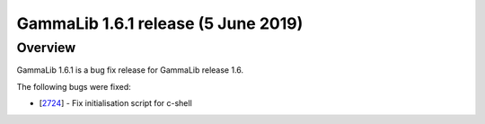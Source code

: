 .. _1.6.1:

GammaLib 1.6.1 release (5 June 2019)
====================================

Overview
--------

GammaLib 1.6.1 is a bug fix release for GammaLib release 1.6.

The following bugs were fixed:

* [`2724 <https://cta-redmine.irap.omp.eu/issues/2724>`_] -
  Fix initialisation script for c-shell
